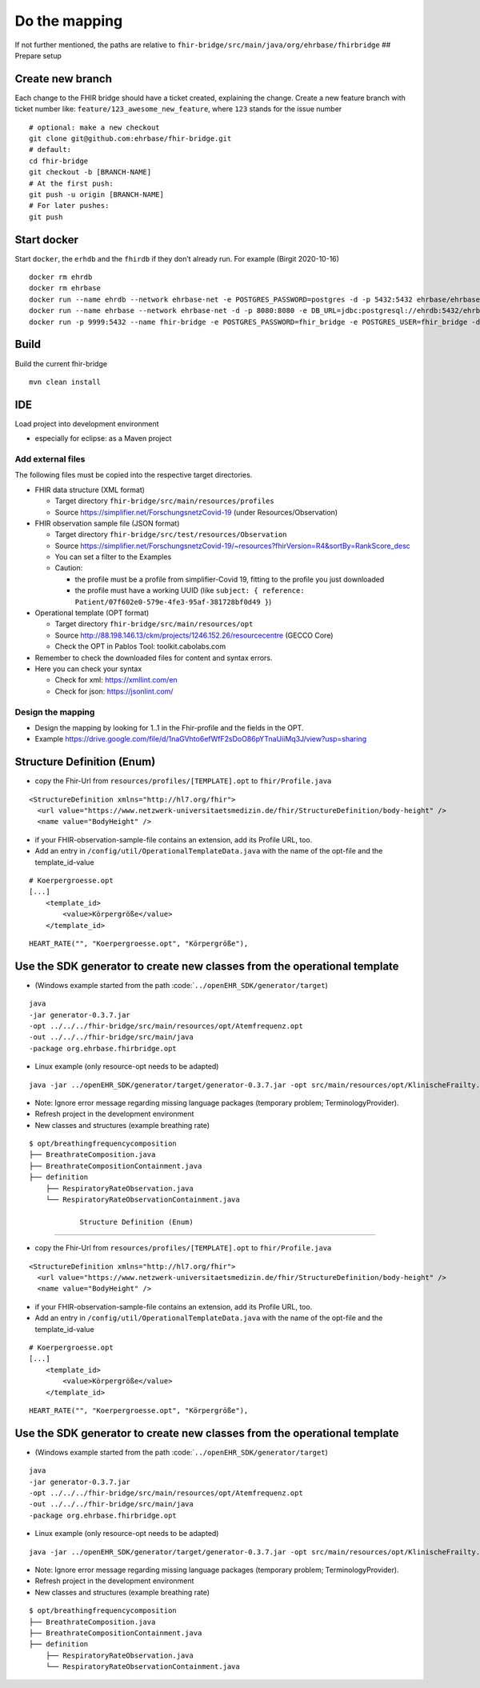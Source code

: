 Do the mapping
==============

If not further mentioned, the paths are relative to
``fhir-bridge/src/main/java/org/ehrbase/fhirbridge`` ## Prepare setup

Create new branch
~~~~~~~~~~~~~~~~~

Each change to the FHIR bridge should have a ticket created, explaining
the change. Create a new feature branch with ticket number like:
``feature/123_awesome_new_feature``, where ``123`` stands for the issue
number

::

       # optional: make a new checkout
       git clone git@github.com:ehrbase/fhir-bridge.git
       # default:
       cd fhir-bridge
       git checkout -b [BRANCH-NAME]
       # At the first push:
       git push -u origin [BRANCH-NAME]
       # For later pushes:
       git push

Start docker
~~~~~~~~~~~~

Start ``docker``, the ``erhdb`` and the ``fhirdb`` if they don’t already
run. For example (Birgit 2020-10-16)

::

   docker rm ehrdb
   docker rm ehrbase
   docker run --name ehrdb --network ehrbase-net -e POSTGRES_PASSWORD=postgres -d -p 5432:5432 ehrbase/ehrbase-postgres:latest
   docker run --name ehrbase --network ehrbase-net -d -p 8080:8080 -e DB_URL=jdbc:postgresql://ehrdb:5432/ehrbase -e DB_USER=ehrbase -e DB_PASS=ehrbase -e AUTH_TYPE=none -e SYSTEM_ALLOW_TEMPLATE_OVERWRITE=true -e SERVER_NODENAME=local.ehrbase.org ehrbase/ehrbase:latest
   docker run -p 9999:5432 --name fhir-bridge -e POSTGRES_PASSWORD=fhir_bridge -e POSTGRES_USER=fhir_bridge -d postgres

Build
~~~~~

Build the current fhir-bridge

::

       mvn clean install

IDE
~~~

Load project into development environment

-  especially for eclipse: as a Maven project

Add external files
------------------

The following files must be copied into the respective target
directories.

-  FHIR data structure (XML format)

   -  Target directory ``fhir-bridge/src/main/resources/profiles``
   -  Source https://simplifier.net/ForschungsnetzCovid-19 (under
      Resources/Observation)

-  FHIR observation sample file (JSON format)

   -  Target directory ``fhir-bridge/src/test/resources/Observation``
   -  Source
      https://simplifier.net/ForschungsnetzCovid-19/~resources?fhirVersion=R4&sortBy=RankScore_desc
   -  You can set a filter to the Examples
   -  Caution:

      -  the profile must be a profile from simplifier-Covid 19, fitting
         to the profile you just downloaded
      -  the profile must have a working UUID (like
         ``subject: { reference: Patient/07f602e0-579e-4fe3-95af-381728bf0d49 }``)

-  Operational template (OPT format)

   -  Target directory ``fhir-bridge/src/main/resources/opt``
   -  Source
      http://88.198.146.13/ckm/projects/1246.152.26/resourcecentre
      (GECCO Core)
   -  Check the OPT in Pablos Tool: toolkit.cabolabs.com

-  Remember to check the downloaded files for content and syntax errors.

-  Here you can check your syntax

   -  Check for xml: https://xmllint.com/en
   -  Check for json: https://jsonlint.com/

Design the mapping
------------------

-  Design the mapping by looking for 1..1 in the Fhir-profile and the
   fields in the OPT.
-  Example
   https://drive.google.com/file/d/1naGVhto6efWfF2sDoO86pYTnaUiiMq3J/view?usp=sharing



Structure Definition (Enum)
~~~~~~~~~~~~~~~~~~~~~~~~~~~

-  copy the Fhir-Url from ``resources/profiles/[TEMPLATE].opt`` to
   ``fhir/Profile.java``

::

   <StructureDefinition xmlns="http://hl7.org/fhir">
     <url value="https://www.netzwerk-universitaetsmedizin.de/fhir/StructureDefinition/body-height" />
     <name value="BodyHeight" />

-  if your FHIR-observation-sample-file contains an extension, add its
   Profile URL, too.

-  Add an entry in ``/config/util/OperationalTemplateData.java`` with
   the name of the opt-file and the template_id-value

::

   # Koerpergroesse.opt
   [...]
       <template_id>
           <value>Körpergröße</value>
       </template_id>

::

   HEART_RATE("", "Koerpergroesse.opt", "Körpergröße"),

Use the SDK generator to create new classes from the operational template
~~~~~~~~~~~~~~~~~~~~~~~~~~~~~~~~~~~~~~~~~~~~~~~~~~~~~~~~~~~~~~~~~~~~~~~~~

-  (Windows example started from the path
   :code:\`\ ``../openEHR_SDK/generator/target``)

::

       java
       -jar generator-0.3.7.jar
       -opt ../../../fhir-bridge/src/main/resources/opt/Atemfrequenz.opt
       -out ../../../fhir-bridge/src/main/java
       -package org.ehrbase.fhirbridge.opt

-  Linux example (only resource-opt needs to be adapted)

::

     java -jar ../openEHR_SDK/generator/target/generator-0.3.7.jar -opt src/main/resources/opt/KlinischeFrailty.opt -out src/main/java/ -package org.ehrbase.fhirbridge.opt

-  Note: Ignore error message regarding missing language packages
   (temporary problem; TerminologyProvider).

-  Refresh project in the development environment

-  New classes and structures (example breathing rate)

::

      $ opt/breathingfrequencycomposition
      ├── BreathrateComposition.java
      ├── BreathrateCompositionContainment.java
      ├── definition
          ├── RespiratoryRateObservation.java
          └── RespiratoryRateObservationContainment.java
		  
		  Structure Definition (Enum)
~~~~~~~~~~~~~~~~~~~~~~~~~~~

-  copy the Fhir-Url from ``resources/profiles/[TEMPLATE].opt`` to
   ``fhir/Profile.java``

::

   <StructureDefinition xmlns="http://hl7.org/fhir">
     <url value="https://www.netzwerk-universitaetsmedizin.de/fhir/StructureDefinition/body-height" />
     <name value="BodyHeight" />

-  if your FHIR-observation-sample-file contains an extension, add its
   Profile URL, too.

-  Add an entry in ``/config/util/OperationalTemplateData.java`` with
   the name of the opt-file and the template_id-value

::

   # Koerpergroesse.opt
   [...]
       <template_id>
           <value>Körpergröße</value>
       </template_id>

::

   HEART_RATE("", "Koerpergroesse.opt", "Körpergröße"),

Use the SDK generator to create new classes from the operational template
~~~~~~~~~~~~~~~~~~~~~~~~~~~~~~~~~~~~~~~~~~~~~~~~~~~~~~~~~~~~~~~~~~~~~~~~~

-  (Windows example started from the path
   :code:\`\ ``../openEHR_SDK/generator/target``)

::

       java
       -jar generator-0.3.7.jar
       -opt ../../../fhir-bridge/src/main/resources/opt/Atemfrequenz.opt
       -out ../../../fhir-bridge/src/main/java
       -package org.ehrbase.fhirbridge.opt

-  Linux example (only resource-opt needs to be adapted)

::

     java -jar ../openEHR_SDK/generator/target/generator-0.3.7.jar -opt src/main/resources/opt/KlinischeFrailty.opt -out src/main/java/ -package org.ehrbase.fhirbridge.opt

-  Note: Ignore error message regarding missing language packages
   (temporary problem; TerminologyProvider).

-  Refresh project in the development environment

-  New classes and structures (example breathing rate)

::

      $ opt/breathingfrequencycomposition
      ├── BreathrateComposition.java
      ├── BreathrateCompositionContainment.java
      ├── definition
          ├── RespiratoryRateObservation.java
          └── RespiratoryRateObservationContainment.java


